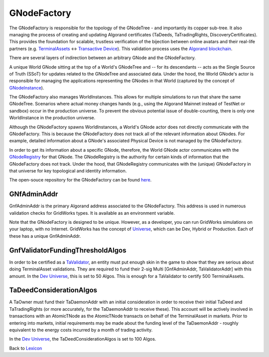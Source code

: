 GNodeFactory
=============

The GNodeFactory is responsible for
the topology of the GNodeTree - and importantly its copper sub-tree. It also managing
the process of creating and updating Algorand certificates (TaDeeds, TaTradingRights,
DiscoveryCertificates). This provides the foundation for scalable, trustless verification
of the bijection between online avatars and their real-life partners
(e.g. `TerminalAssets <terminal-asset.html>`_ <-> `Transactive Device <transactive-device.html>`_).
This validation process uses the `Algorand blockchain <blockchain.html>`_.

There are several layers of indirection between an arbitrary GNode and the GNodeFactory.

A unique World GNode sitting at the top of a World's GNodeTree and -- for its descendants -- acts as
the Single Source of Truth (SSoT) for updates related to the GNodeTree and associated data. Under
the hood, the World GNode's actor is responsible for managing the applications representing the
GNodes in that World (captured by the concept of `GNodeInstance <g-node-instance.html>`_).

.. image:: images/g-node-to-factory.png
   :align: left
   :scale: 40

The  GNodeFactory also manages WorldInstances. This allows for multiple simulations to run that share
the same GNodeTree. Scenarios where actual money changes hands (e.g., using the Algorand Mainnet
instead of TestNet or sandbox) occur in the production universe. To prevent the obvious potential
issue of double-counting, there is only one WorldInstance in the production universe.

Although the GNodeFactory spawns WorldInstances, a World's GNode actor does not directly communicate
with the GNodeFactory. This is because the GNodeFactory does not track all of the relevant information
about GNodes. For example, detailed information about a GNode's associated Physical Device is not
managed by the GNodeFactory.

In order to get its information about a specific GNode, therefore, the World GNode actor communicates
with the `GNodeRegistry <g-node-registry.html>`_ for that GNode. The GNodeRegistry is the authority for
certain kinds of information that the GNodeFactory does not track. Under the hood, that GNodeRegistry
communicates with  the (unique) GNodeFactory in that universe for key topological
and identity information.


The open-souce repository for the GNodeFactory can be found `here <https://github.com/thegridelectric/g-node-factory>`_.


GNfAdminAddr
^^^^^^^^^^^^^^

GnfAdminAddr is the primary Algorand address associated to the GNodeFactory. This address is used in
numerous validation checks for GridWorks types.  It is available as an environment variable.


.. code-block:: python
   :caption: Inspect the dev universe GnfAdminAddr

   from gridworks.gw_config import Public

   gnf_admin_addr = Public().gnf_admin_addr
   assert gnf_admin_addr ==  "RNMHG32VTIHTC7W3LZOEPTDGREL5IQGK46HKD3KBLZHYQUCAKLMT4G5ALI"



Note that the GNodeFactory is designed to be unique. However, as a developer, you can run
GridWorks simulations on your laptop, with no Internet.  GridWorks has the concept
of `Universe <universe.html>`_, which can be Dev, Hybrid or Production. Each of these has a unique
GnfAdminAddr.


GnfValidatorFundingThresholdAlgos
^^^^^^^^^^^^^^^^^^^^^^^^^^^^^^^^^^
In order to be certified as a `TaValidator <ta-validator.html>`_, an entity must put enough
skin in the game to show that they are serious about doing TerminalAsset validations. They
are required to fund their 2-sig Multi [GnfAdminAddr, TaValidatorAddr] with this amount.
In the `Dev Universe <universe.html>`_, this is set to 50 Algos. This is enough for a
TaValidator to certify 500 TerminalAssets.

TaDeedConsiderationAlgos
^^^^^^^^^^^^^^^^^^^^^^^^^
A TaOwner must fund their TaDaemonAddr with an initial consideration in order to receive
their initial TaDeed and TaTradingRights (or more accurately, for the TaDaemonAddr to receive
these). This account will be actively involved in transactions with an AtomicTNode as
the AtomicTNode transacts on behalf of the TerminalAsset in markets. Prior to entering into
markets, initial requirements may be made about the funding level of the TaDaemonAddr - roughly
equivalent to the energy costs incurred by a month of trading activity.

In the `Dev Universe <universe.html>`_, the TaDeedConsiderationAlgos is set to 100 Algos.


Back to `Lexicon <lexicon.html>`_

